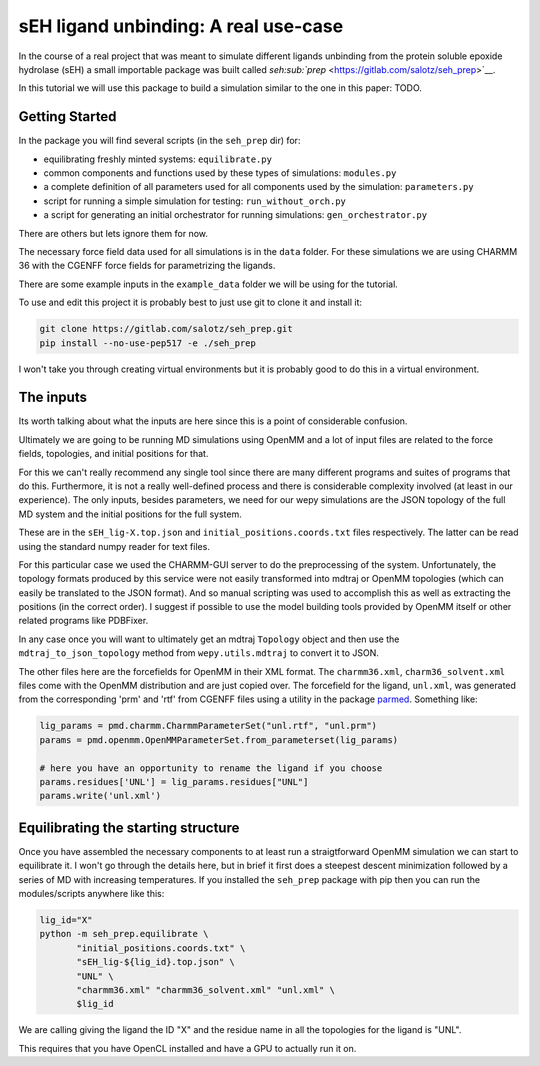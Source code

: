 sEH ligand unbinding: A real use-case
=====================================

In the course of a real project that was meant to simulate different
ligands unbinding from the protein soluble epoxide hydrolase (sEH) a
small importable package was built called
`seh\ :sub:`prep` <https://gitlab.com/salotz/seh_prep>`__.

In this tutorial we will use this package to build a simulation similar
to the one in this paper: TODO.

Getting Started
---------------

In the package you will find several scripts (in the ``seh_prep`` dir)
for:

-  equilibrating freshly minted systems: ``equilibrate.py``
-  common components and functions used by these types of simulations:
   ``modules.py``
-  a complete definition of all parameters used for all components used
   by the simulation: ``parameters.py``
-  script for running a simple simulation for testing:
   ``run_without_orch.py``
-  a script for generating an initial orchestrator for running
   simulations: ``gen_orchestrator.py``

There are others but lets ignore them for now.

The necessary force field data used for all simulations is in the
``data`` folder. For these simulations we are using CHARMM 36 with the
CGENFF force fields for parametrizing the ligands.

There are some example inputs in the ``example_data`` folder we will be
using for the tutorial.

To use and edit this project it is probably best to just use git to
clone it and install it:

.. code:: bash

    git clone https://gitlab.com/salotz/seh_prep.git
    pip install --no-use-pep517 -e ./seh_prep

I won't take you through creating virtual environments but it is
probably good to do this in a virtual environment.

The inputs
----------

Its worth talking about what the inputs are here since this is a point
of considerable confusion.

Ultimately we are going to be running MD simulations using OpenMM and a
lot of input files are related to the force fields, topologies, and
initial positions for that.

For this we can't really recommend any single tool since there are many
different programs and suites of programs that do this. Furthermore, it
is not a really well-defined process and there is considerable
complexity involved (at least in our experience). The only inputs,
besides parameters, we need for our wepy simulations are the JSON
topology of the full MD system and the initial positions for the full
system.

These are in the ``sEH_lig-X.top.json`` and
``initial_positions.coords.txt`` files respectively. The latter can be
read using the standard numpy reader for text files.

For this particular case we used the CHARMM-GUI server to do the
preprocessing of the system. Unfortunately, the topology formats
produced by this service were not easily transformed into mdtraj or
OpenMM topologies (which can easily be translated to the JSON format).
And so manual scripting was used to accomplish this as well as
extracting the positions (in the correct order). I suggest if possible
to use the model building tools provided by OpenMM itself or other
related programs like PDBFixer.

In any case once you will want to ultimately get an mdtraj ``Topology``
object and then use the ``mdtraj_to_json_topology`` method from
``wepy.utils.mdtraj`` to convert it to JSON.

The other files here are the forcefields for OpenMM in their XML format.
The ``charmm36.xml``, ``charm36_solvent.xml`` files come with the OpenMM
distribution and are just copied over. The forcefield for the ligand,
``unl.xml``, was generated from the corresponding 'prm' and 'rtf' from
CGENFF files using a utility in the package
`parmed <https://github.com/ParmEd/ParmEd>`__. Something like:

.. code:: python

    lig_params = pmd.charmm.CharmmParameterSet("unl.rtf", "unl.prm")
    params = pmd.openmm.OpenMMParameterSet.from_parameterset(lig_params)

    # here you have an opportunity to rename the ligand if you choose
    params.residues['UNL'] = lig_params.residues["UNL"]
    params.write('unl.xml')

Equilibrating the starting structure
------------------------------------

Once you have assembled the necessary components to at least run a
straigtforward OpenMM simulation we can start to equilibrate it. I won't
go through the details here, but in brief it first does a steepest
descent minimization followed by a series of MD with increasing
temperatures. If you installed the ``seh_prep`` package with pip then
you can run the modules/scripts anywhere like this:

.. code:: bash

    lig_id="X"
    python -m seh_prep.equilibrate \
           "initial_positions.coords.txt" \
           "sEH_lig-${lig_id}.top.json" \
           "UNL" \
           "charmm36.xml" "charmm36_solvent.xml" "unl.xml" \
           $lig_id

We are calling giving the ligand the ID "X" and the residue name in all
the topologies for the ligand is "UNL".

This requires that you have OpenCL installed and have a GPU to actually
run it on.
